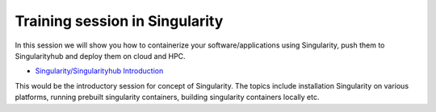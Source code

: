 **Training session in Singularity**
===================================

In this session we will show you how to containerize your software/applications using Singularity, push them to Singularityhub and deploy them on cloud and HPC.

- `Singularity/Singularityhub Introduction <../singularity/singularityintro.html>`_

This would be the introductory session for concept of Singularity. The topics include installation Singularity on various platforms, running prebuilt singularity containers, building singularity containers locally etc.